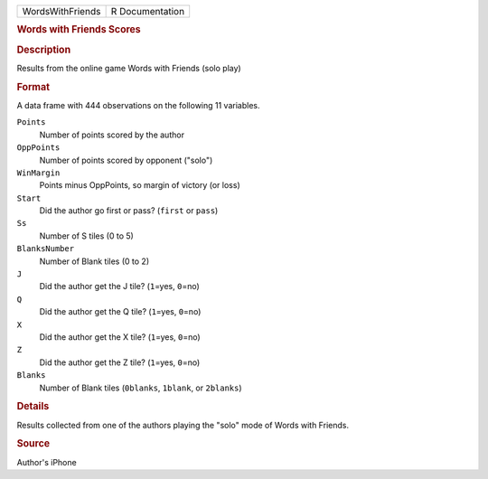 .. container::

   .. container::

      ================ ===============
      WordsWithFriends R Documentation
      ================ ===============

      .. rubric:: Words with Friends Scores
         :name: words-with-friends-scores

      .. rubric:: Description
         :name: description

      Results from the online game Words with Friends (solo play)

      .. rubric:: Format
         :name: format

      A data frame with 444 observations on the following 11 variables.

      ``Points``
         Number of points scored by the author

      ``OppPoints``
         Number of points scored by opponent ("solo")

      ``WinMargin``
         Points minus OppPoints, so margin of victory (or loss)

      ``Start``
         Did the author go first or pass? (``first`` or ``pass``)

      ``Ss``
         Number of S tiles (0 to 5)

      ``BlanksNumber``
         Number of Blank tiles (0 to 2)

      ``J``
         Did the author get the J tile? (``1``\ =yes, ``0``\ =no)

      ``Q``
         Did the author get the Q tile? (``1``\ =yes, ``0``\ =no)

      ``X``
         Did the author get the X tile? (``1``\ =yes, ``0``\ =no)

      ``Z``
         Did the author get the Z tile? (``1``\ =yes, ``0``\ =no)

      ``Blanks``
         Number of Blank tiles (``0blanks``, ``1blank``, or ``2blanks``)

      .. rubric:: Details
         :name: details

      Results collected from one of the authors playing the "solo" mode
      of Words with Friends.

      .. rubric:: Source
         :name: source

      Author's iPhone
